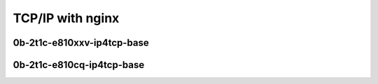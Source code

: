 .. raw:: latex

    \clearpage

.. raw:: html

    <script type="text/javascript">

        function getDocHeight(doc) {
            doc = doc || document;
            var body = doc.body, html = doc.documentElement;
            var height = Math.max( body.scrollHeight, body.offsetHeight,
                html.clientHeight, html.scrollHeight, html.offsetHeight );
            return height;
        }

        function setIframeHeight(id) {
            var ifrm = document.getElementById(id);
            var doc = ifrm.contentDocument? ifrm.contentDocument:
                ifrm.contentWindow.document;
            ifrm.style.visibility = 'hidden';
            ifrm.style.height = "10px"; // reset to minimal height ...
            // IE opt. for bing/msn needs a bit added or scrollbar appears
            ifrm.style.height = getDocHeight( doc ) + 4 + "px";
            ifrm.style.visibility = 'visible';
        }

    </script>

TCP/IP with nginx
~~~~~~~~~~~~~~~~~

0b-2t1c-e810xxv-ip4tcp-base
---------------------------

.. raw:: html

    <iframe id="1" onload="setIframeHeight(this.id)" width="700" frameborder="0" scrolling="no" src="../../../../_static/vpp/2n-icx-e810xxv-0b-2t1c-eth-ip4tcp-ldpreload-nginx-cps.html"></iframe>

.. raw:: latex

    \begin{figure}[H]
        \centering
            \graphicspath{{../_build/_static/vpp/}}
            \includegraphics[clip, trim=0cm 0cm 5cm 0cm, width=0.70\textwidth]{2n-icx-e810xxv-0b-2t1c-eth-ip4tcp-ldpreload-nginx-cps}
            \label{fig:2n-icx-e810xxv-0b-2t1c-eth-ip4tcp-ldpreload-nginx-cps}
    \end{figure}

.. raw:: latex

    \clearpage

.. raw:: html

    <iframe id="2" onload="setIframeHeight(this.id)" width="700" frameborder="0" scrolling="no" src="../../../../_static/vpp/2n-icx-e810xxv-0b-2t1c-eth-ip4tcp-ldpreload-nginx-rps.html"></iframe>

.. raw:: latex

    \begin{figure}[H]
        \centering
            \graphicspath{{../_build/_static/vpp/}}
            \includegraphics[clip, trim=0cm 0cm 5cm 0cm, width=0.70\textwidth]{2n-icx-e810xxv-0b-2t1c-eth-ip4tcp-ldpreload-nginx-rps}
            \label{fig:2n-icx-e810xxv-0b-2t1c-eth-ip4tcp-ldpreload-nginx-rps}
    \end{figure}

.. raw:: latex

    \clearpage

0b-2t1c-e810cq-ip4tcp-base
--------------------------

.. raw:: html

    <iframe id="3" onload="setIframeHeight(this.id)" width="700" frameborder="0" scrolling="no" src="../../../../_static/vpp/2n-icx-e810cq-0b-2t1c-eth-ip4tcp-ldpreload-nginx-cps.html"></iframe>

.. raw:: latex

    \begin{figure}[H]
        \centering
            \graphicspath{{../_build/_static/vpp/}}
            \includegraphics[clip, trim=0cm 0cm 5cm 0cm, width=0.70\textwidth]{2n-icx-e810cq-0b-2t1c-eth-ip4tcp-ldpreload-nginx-cps}
            \label{fig:2n-icx-e810cq-0b-2t1c-eth-ip4tcp-ldpreload-nginx-cps}
    \end{figure}

.. raw:: latex

    \clearpage

.. raw:: html

    <iframe id="4" onload="setIframeHeight(this.id)" width="700" frameborder="0" scrolling="no" src="../../../../_static/vpp/2n-icx-e810cq-0b-2t1c-eth-ip4tcp-ldpreload-nginx-rps.html"></iframe>

.. raw:: latex

    \begin{figure}[H]
        \centering
            \graphicspath{{../_build/_static/vpp/}}
            \includegraphics[clip, trim=0cm 0cm 5cm 0cm, width=0.70\textwidth]{2n-icx-e810cq-0b-2t1c-eth-ip4tcp-ldpreload-nginx-rps}
            \label{fig:2n-icx-e810cq-0b-2t1c-eth-ip4tcp-ldpreload-nginx-rps}
    \end{figure}
